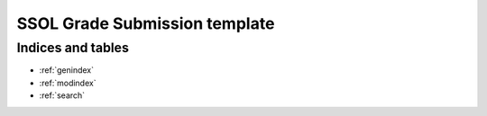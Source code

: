 .. Courseworks LTI Tools documentation master file, created by
   sphinx-quickstart on Wed Nov  9 09:52:33 2016.
   You can adapt this file completely to your liking, but it should at least
   contain the root `toctree` directive.

SSOL Grade Submission template
==============================




Indices and tables
------------------

* :ref:`genindex`
* :ref:`modindex`
* :ref:`search`

